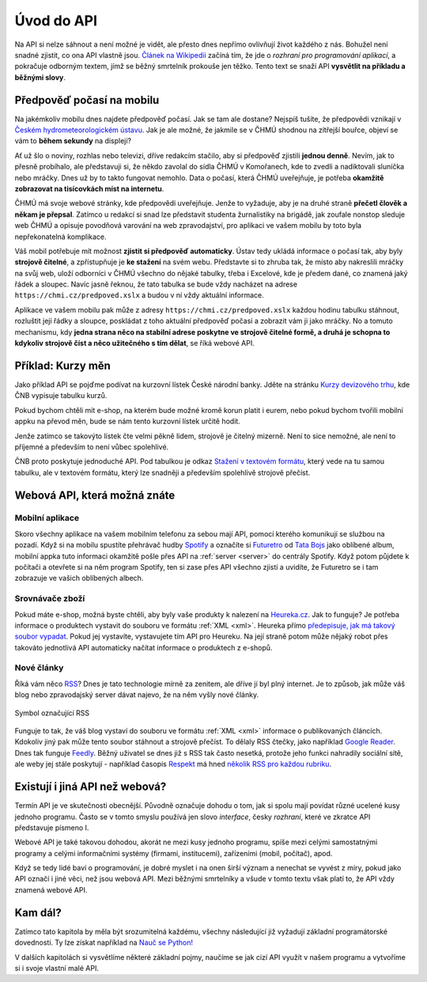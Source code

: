 Úvod do API
===========

Na API si nelze sáhnout a není možné je vidět, ale přesto dnes nepřímo ovlivňují život každého z nás. Bohužel není snadné zjistit, co ona API vlastně jsou. `Článek na Wikipedii <https://cs.wikipedia.org/wiki/API>`_ začíná tím, že jde o *rozhraní pro programování aplikací*, a pokračuje odborným textem, jímž se běžný smrtelník prokouše jen těžko. Tento text se snaží API **vysvětlit na příkladu a běžnými slovy**.

Předpověď počasí na mobilu
--------------------------

Na jakémkoliv mobilu dnes najdete předpověď počasí. Jak se tam ale dostane? Nejspíš tušíte, že předpovědi vznikají v `Českém hydrometeorologickém ústavu <https://cs.wikipedia.org/wiki/%C4%8Cesk%C3%BD_hydrometeorologick%C3%BD_%C3%BAstav>`_. Jak je ale možné, že jakmile se v ČHMÚ shodnou na zítřejší bouřce, objeví se vám to **během sekundy** na displeji?

.. image:: ../_static/images/chmu1.png
    :align: center
    :width: 60%

Ať už šlo o noviny, rozhlas nebo televizi, dříve redakcím stačilo, aby si předpověď zjistili **jednou denně**. Nevím, jak to přesně probíhalo, ale představuji si, že někdo zavolal do sídla ČHMÚ v Komořanech, kde to zvedli a nadiktovali sluníčka nebo mráčky. Dnes už by to takto fungovat nemohlo. Data o počasí, která ČHMÚ uveřejňuje, je potřeba **okamžitě zobrazovat na tisícovkách míst na internetu**.

ČHMÚ má svoje webové stránky, kde předpovědi uveřejňuje. Jenže to vyžaduje, aby je na druhé straně **přečetl člověk a někam je přepsal**. Zatímco u redakcí si snad lze představit studenta žurnalistiky na brigádě, jak zoufale nonstop sleduje web ČHMÚ a opisuje povodňová varování na web zpravodajství, pro aplikaci ve vašem mobilu by toto byla nepřekonatelná komplikace.

Váš mobil potřebuje mít možnost **zjistit si předpověď automaticky**. Ústav tedy ukládá informace o počasí tak, aby byly **strojově čitelné**, a zpřístupňuje je **ke stažení** na svém webu. Představte si to zhruba tak, že místo aby nakreslili mráčky na svůj web, uloží odborníci v ČHMÚ všechno do nějaké tabulky, třeba i Excelové, kde je předem dané, co znamená jaký řádek a sloupec. Navíc jasně řeknou, že tato tabulka se bude vždy nacházet na adrese ``https://chmi.cz/predpoved.xslx`` a budou v ní vždy aktuální informace.

.. image:: ../_static/images/chmu2.png
    :align: center
    :width: 60%

Aplikace ve vašem mobilu pak může z adresy ``https://chmi.cz/predpoved.xslx`` každou hodinu tabulku stáhnout, rozluštit její řádky a sloupce, poskládat z toho aktuální předpověď počasí a zobrazit vám ji jako mráčky. No a tomuto mechanismu, kdy **jedna strana něco na stabilní adrese poskytne ve strojově čitelné formě, a druhá je schopna to kdykoliv strojově číst a něco užitečného s tím dělat**, se říká webové API.

Příklad: Kurzy měn
------------------

Jako příklad API se pojďme podívat na kurzovní lístek České národní banky. Jděte na stránku `Kurzy devizového trhu <http://www.cnb.cz/cs/financni_trhy/devizovy_trh/kurzy_devizoveho_trhu/denni_kurz.jsp>`_, kde ČNB vypisuje tabulku kurzů.

.. image:: ../_static/images/cnb-website.png
    :alt: ČNB - kurzovní lístek
    :align: center

Pokud bychom chtěli mít e-shop, na kterém bude možné kromě korun platit i eurem, nebo pokud bychom tvořili mobilní appku na převod měn, bude se nám tento kurzovní lístek určitě hodit.

Jenže zatímco se takovýto lístek čte velmi pěkně lidem, strojově je čitelný mizerně. Není to sice nemožné, ale není to příjemné a především to není vůbec spolehlivé.

.. image:: ../_static/images/cnb.png
    :align: center
    :width: 80%

ČNB proto poskytuje jednoduché API. Pod tabulkou je odkaz `Stažení v textovém formátu <http://www.cnb.cz/cs/financni_trhy/devizovy_trh/kurzy_devizoveho_trhu/denni_kurz.txt>`_, který vede na tu samou tabulku, ale v textovém formátu, který lze snadněji a především spolehlivě strojově přečíst.

.. image:: ../_static/images/cnb-api.png
    :alt: ČNB - kurzovní lístek v textovém formátu
    :align: center

Webová API, která možná znáte
-----------------------------

Mobilní aplikace
^^^^^^^^^^^^^^^^

Skoro všechny aplikace na vašem mobilním telefonu za sebou mají API, pomocí kterého komunikují se službou na pozadí. Když si na mobilu spustíte přehrávač hudby `Spotify <http://spotify.com/>`_ a označíte si `Futuretro <https://cs.wikipedia.org/wiki/Futuretro>`_ od `Tata Bojs <https://cs.wikipedia.org/wiki/Tata_Bojs>`_ jako oblíbené album, mobilní appka tuto informaci okamžitě pošle přes API na :ref:`server <server>` do centrály Spotify. Když potom půjdete k počítači a otevřete si na něm program Spotify, ten si zase přes API všechno zjistí a uvidíte, že Futuretro se i tam zobrazuje ve vašich oblíbených albech.

.. image:: ../_static/images/spotify.png
    :align: center
    :width: 60%

Srovnávače zboží
^^^^^^^^^^^^^^^^

Pokud máte e-shop, možná byste chtěli, aby byly vaše produkty k nalezení na `Heureka.cz <https://www.heureka.cz/>`_. Jak to funguje? Je potřeba informace o produktech vystavit do souboru ve formátu :ref:`XML <xml>`. Heureka přímo `předepisuje, jak má takový soubor vypadat <https://sluzby.heureka.cz/napoveda/xml-feed/>`_. Pokud jej vystavíte, vystavujete tím API pro Heureku. Na její straně potom může nějaký robot přes takováto jednotlivá API automaticky načítat informace o produktech z e-shopů.

.. image:: ../_static/images/heureka.png
    :align: center
    :width: 80%

Nové články
^^^^^^^^^^^

Říká vám něco `RSS <https://cs.wikipedia.org/wiki/RSS>`_? Dnes je tato technologie mírně za zenitem, ale dříve jí byl plný internet. Je to způsob, jak může váš blog nebo zpravodajský server dávat najevo, že na něm vyšly nové články.

.. figure:: ../_static/images/rss-icon.png
    :alt: Ikona RSS
    :scale: 10%
    :align: center

    Symbol označující RSS

Funguje to tak, že váš blog vystaví do souboru ve formátu :ref:`XML <xml>` informace o publikovaných článcích. Kdokoliv jiný pak může tento soubor stáhnout a strojově přečíst. To dělaly RSS čtečky, jako například `Google Reader <https://cs.wikipedia.org/wiki/Google_Reader>`_. Dnes tak funguje `Feedly <https://feedly.com/>`_. Běžný uživatel se dnes již s RSS tak často nesetká, protože jeho funkci nahradily sociální sítě, ale weby jej stále poskytují - například časopis `Respekt <https://www.respekt.cz/>`_ má hned `několik RSS pro každou rubriku <https://www.respekt.cz/rss>`_.

.. image:: ../_static/images/rss.png
    :align: center
    :width: 80%

Existují i jiná API než webová?
-------------------------------

Termín API je ve skutečnosti obecnější. Původně označuje dohodu o tom, jak si spolu mají povídat různé ucelené kusy jednoho programu. Často se v tomto smyslu používá jen slovo *interface*, česky *rozhraní*, které ve zkratce API představuje písmeno I.

Webové API je také takovou dohodou, akorát ne mezi kusy jednoho programu, spíše mezi celými samostatnými programy a celými informačními systémy (firmami, institucemi), zařízeními (mobil, počítač), apod.

Když se tedy lidé baví o programování, je dobré myslet i na onen širší význam a nenechat se vyvést z míry, pokud jako API označí i jiné věci, než jsou webová API. Mezi běžnými smrtelníky a všude v tomto textu však platí to, že API vždy znamená webové API.

Kam dál?
--------

Zatímco tato kapitola by měla být srozumitelná každému, všechny následující již vyžadují základní programátorské dovednosti. Ty lze získat například na `Nauč se Python! <https://naucse.python.cz/>`_

V dalších kapitolách si vysvětlíme některé základní pojmy, naučíme se jak cizí API využít v našem programu a vytvoříme si i svoje vlastní malé API.
